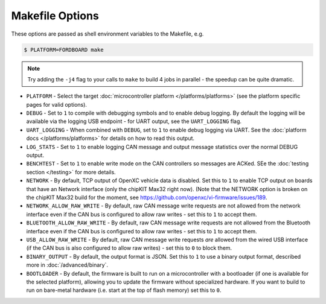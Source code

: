 ================
Makefile Options
================

These options are passed as shell environment variables to the Makefile, e.g.

.. code-block:: sh

   $ PLATFORM=FORDBOARD make

.. note::

   Try adding the ``-j4`` flag to your calls to ``make`` to build 4 jobs in
   parallel - the speedup can be quite dramatic.

- ``PLATFORM`` - Select the target :doc:`microcontroller platform
  </platforms/platforms>` (see the platform specific pages for valid options).

- ``DEBUG`` - Set to ``1`` to compile with debugging symbols and to enable debug
  logging. By default the logging will be available via the logging USB
  endpoint - for UART output, see the ``UART_LOGGING`` flag.

- ``UART_LOGGING`` - When combined with ``DEBUG``, set to ``1`` to enable debug
  logging via UART. See the :doc:`platform docs </platforms/platforms>` for
  details on how to read this output.

- ``LOG_STATS`` - Set to ``1`` to enable logging CAN message and output message
  statistics over the normal DEBUG output.

- ``BENCHTEST`` - Set to ``1`` to enable write mode on the CAN controllers so
  messages are ACKed. SEe the :doc:`testing section </testing>` for more
  details.

- ``NETWORK`` - By default, TCP output of OpenXC vehicle data is disabled. Set
  this to ``1`` to enable TCP output on boards that have an Network interface
  (only the chipKIT Max32 right now). (Note that the NETWORK option is broken on
  the chipKIT Max32 build for the moment, see https://github.com/openxc/vi-firmware/issues/189.

- ``NETWORK_ALLOW_RAW_WRITE`` - By default, raw CAN message write requests are
  not allowed from the network interface even if the CAN bus is configured to
  allow raw writes - set this to ``1`` to accept them.

- ``BLUETOOTH_ALLOW_RAW_WRITE`` - By default, raw CAN message write requests are
  not allowed from the Bluetooth interface even if the CAN bus is configured to
  allow raw writes - set this to ``1`` to accept them.

- ``USB_ALLOW_RAW_WRITE`` - By default, raw CAN message write requests *are*
  allowed from the wired USB interface (if the CAN bus is also configured to
  allow raw writes) - set this to ``0`` to block them.

- ``BINARY_OUTPUT`` - By default, the output format is JSON. Set this to ``1``
  to use a binary output format, described more in :doc:`/advanced/binary`.

- ``BOOTLOADER`` - By default, the firmware is built to run on a microcontroller
  with a bootloader (if one is available for the selected platform), allowing
  you to update the firmware without specialized hardware. If you want to build
  to run on bare-metal hardware (i.e. start at the top of flash memory) set this
  to ``0``.
